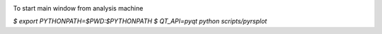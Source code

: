 .. image:: https://travis-ci.org/conda-forge/staged-recipes.svg?branch=master
    :target: https://travis-ci.org/conda-forge/staged-recipes

To start main window from analysis machine

`$ export PYTHONPATH=$PWD:$PYTHONPATH`
`$ QT_API=pyqt python scripts/pyrsplot`
